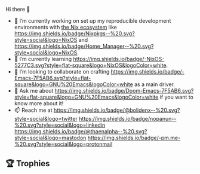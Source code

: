 #+author: thaenalpha
**** Hi there 👋
#+html: <a href="https://github.com/anuraghazra/github-readme-stats"><img src="https://github-readme-stats.vercel.app/api/top-langs/?username=thaenalpha&layout=compact&hide_border=true&langs_count=10" align="right" /></a>
- 🔭 I’m currently working on set up my reproducible development
  environments with [[https://nixos.org][the Nix ecosystem]] like [[https://github.com/NixOS/nixpkgs][https://img.shields.io/badge/Nixpkgs--%20.svg?style=social&logo=NixOS]] and [[https://github.com/nix-community/home-manager][https://img.shields.io/badge/Home_Manager--%20.svg?style=social&logo=NixOS]].
- 🌱 I’m currently learning [[https://nixos.org][https://img.shields.io/badge/-NixOS-5277C3.svg?style=flat-square&logo=NixOS&logoColor=white]].
- 👯 I’m looking to collaborate on crafting [[https://www.gnu.org/software/emacs/emacs.html][https://img.shields.io/badge/-Emacs-7F5AB6.svg?style=flat-square&logo=GNU%20Emacs&logoColor=white]] as a main driver.
- 💬 Ask me about [[https://github.com/doomemacs/doomemacs][https://img.shields.io/badge/Doom-Emacs-7F5AB6.svg?style=flat-square&logo=GNU%20Emacs&logoColor=white]] if you want to know more about it!
- 📫 Reach me at [[https://twitter.com/bolidenx][https://img.shields.io/badge/@bolidenx--%20.svg?style=social&logo=twitter]] [[https://www.linkedin.com/in/nopanun][https://img.shields.io/badge/nopanun--%20.svg?style=social&logo=linkedin]] [[https://mstdn.io/@thaenalpha][https://img.shields.io/badge/@thaenalpha--%20.svg?style=social&logo=mastodon]] [[mailto:nopanun@pm.me][https://img.shields.io/badge/-pm.me-%20.svg?style=social&logo=protonmail]]
# - 🔭 I’m currently working on a bot that can help you find the best place to eat in your area.
# - 🤔 I’m looking for help with designing a new feature for my bot.
# - 😄 Pronouns: ...
# - ⚡ Fun fact: ...
# /NOTE: Top Languages does not indicate my skill level or anything like
# that; it's a GitHub metric to determine which languages have the most
# code on GitHub./

#+html: <div><a href="https://github.com/thaenalpha"><img src="https://github-readme-stats.vercel.app/api?username=thaenalpha&count_private=true&include_all_commits=true&show_icons=true&hide_title=true&hide_border=true" /></a> <a href="http://ultravioletbat.deviantart.com/art/Yay-Evil-111710573"><img src="https://raw.githubusercontent.com/thaenalpha/doom-emacs/screenshots/cacochan.png" align="right" /></a></div>

** 🏆 Trophies
#+html: <p align="center"><a href="https://github.com/ryo-ma/github-profile-trophy"><img width=800 src="https://github-profile-trophy.vercel.app/?username=thaenalpha&theme=buddhism&column=-1&no-frame=true" /></a></p>
